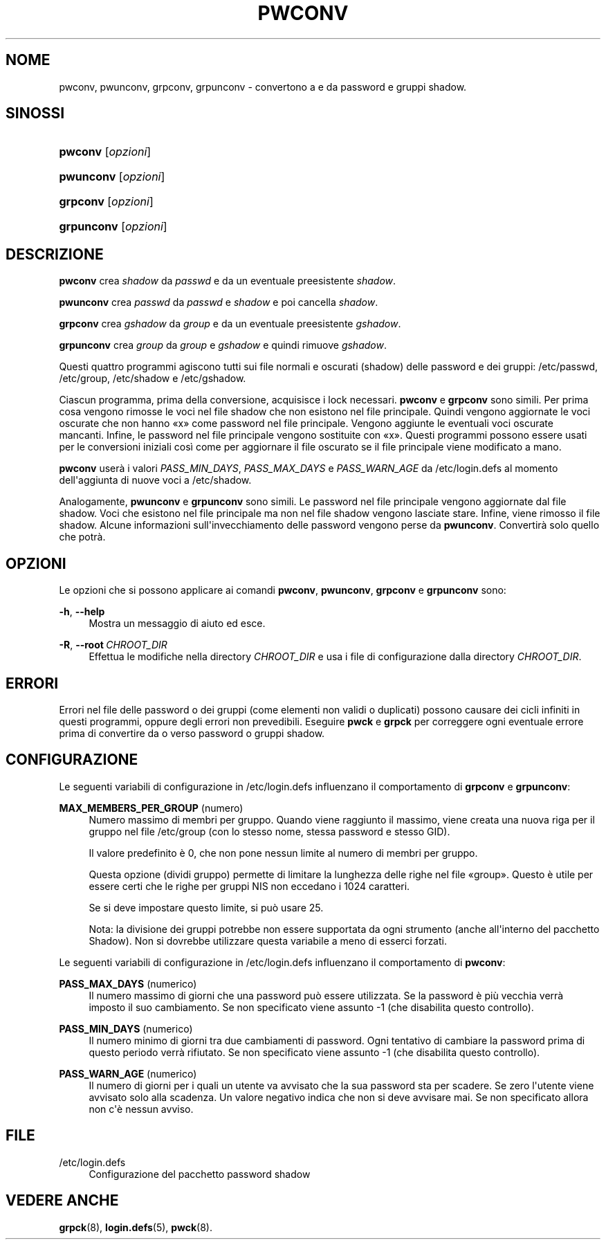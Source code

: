 '\" t
.\"     Title: pwconv
.\"    Author: Marek Micha\(/lkiewicz
.\" Generator: DocBook XSL Stylesheets v1.79.1 <http://docbook.sf.net/>
.\"      Date: 27/07/2018
.\"    Manual: Comandi per la gestione del sistema
.\"    Source: shadow-utils 4.5
.\"  Language: Italian
.\"
.TH "PWCONV" "8" "27/07/2018" "shadow\-utils 4\&.5" "Comandi per la gestione del si"
.\" -----------------------------------------------------------------
.\" * Define some portability stuff
.\" -----------------------------------------------------------------
.\" ~~~~~~~~~~~~~~~~~~~~~~~~~~~~~~~~~~~~~~~~~~~~~~~~~~~~~~~~~~~~~~~~~
.\" http://bugs.debian.org/507673
.\" http://lists.gnu.org/archive/html/groff/2009-02/msg00013.html
.\" ~~~~~~~~~~~~~~~~~~~~~~~~~~~~~~~~~~~~~~~~~~~~~~~~~~~~~~~~~~~~~~~~~
.ie \n(.g .ds Aq \(aq
.el       .ds Aq '
.\" -----------------------------------------------------------------
.\" * set default formatting
.\" -----------------------------------------------------------------
.\" disable hyphenation
.nh
.\" disable justification (adjust text to left margin only)
.ad l
.\" -----------------------------------------------------------------
.\" * MAIN CONTENT STARTS HERE *
.\" -----------------------------------------------------------------
.SH "NOME"
pwconv, pwunconv, grpconv, grpunconv \- convertono a e da password e gruppi shadow\&.
.SH "SINOSSI"
.HP \w'\fBpwconv\fR\ 'u
\fBpwconv\fR [\fIopzioni\fR]
.HP \w'\fBpwunconv\fR\ 'u
\fBpwunconv\fR [\fIopzioni\fR]
.HP \w'\fBgrpconv\fR\ 'u
\fBgrpconv\fR [\fIopzioni\fR]
.HP \w'\fBgrpunconv\fR\ 'u
\fBgrpunconv\fR [\fIopzioni\fR]
.SH "DESCRIZIONE"
.PP
\fBpwconv\fR
crea
\fIshadow\fR
da
\fIpasswd\fR
e da un eventuale preesistente
\fIshadow\fR\&.
.PP
\fBpwunconv\fR
crea
\fIpasswd\fR
da
\fIpasswd\fR
e
\fIshadow\fR
e poi cancella
\fIshadow\fR\&.
.PP
\fBgrpconv\fR
crea
\fIgshadow\fR
da
\fIgroup\fR
e da un eventuale preesistente
\fIgshadow\fR\&.
.PP
\fBgrpunconv\fR
crea
\fIgroup\fR
da
\fIgroup\fR
e
\fIgshadow\fR
e quindi rimuove
\fIgshadow\fR\&.
.PP
Questi quattro programmi agiscono tutti sui file normali e oscurati (shadow) delle password e dei gruppi:
/etc/passwd,
/etc/group,
/etc/shadow
e
/etc/gshadow\&.
.PP
Ciascun programma, prima della conversione, acquisisce i lock necessari\&.
\fBpwconv\fR
e
\fBgrpconv\fR
sono simili\&. Per prima cosa vengono rimosse le voci nel file shadow che non esistono nel file principale\&. Quindi vengono aggiornate le voci oscurate che non hanno \(Fox\(Fc come password nel file principale\&. Vengono aggiunte le eventuali voci oscurate mancanti\&. Infine, le password nel file principale vengono sostituite con \(Fox\(Fc\&. Questi programmi possono essere usati per le conversioni iniziali cos\(`i come per aggiornare il file oscurato se il file principale viene modificato a mano\&.
.PP
\fBpwconv\fR
user\(`a i valori
\fIPASS_MIN_DAYS\fR,
\fIPASS_MAX_DAYS\fR
e
\fIPASS_WARN_AGE\fR
da
/etc/login\&.defs
al momento dell\*(Aqaggiunta di nuove voci a
/etc/shadow\&.
.PP
Analogamente,
\fBpwunconv\fR
e
\fBgrpunconv\fR
sono simili\&. Le password nel file principale vengono aggiornate dal file shadow\&. Voci che esistono nel file principale ma non nel file shadow vengono lasciate stare\&. Infine, viene rimosso il file shadow\&. Alcune informazioni sull\*(Aqinvecchiamento delle password vengono perse da
\fBpwunconv\fR\&. Convertir\(`a solo quello che potr\(`a\&.
.SH "OPZIONI"
.PP
Le opzioni che si possono applicare ai comandi
\fBpwconv\fR,
\fBpwunconv\fR,
\fBgrpconv\fR
e
\fBgrpunconv\fR
sono:
.PP
\fB\-h\fR, \fB\-\-help\fR
.RS 4
Mostra un messaggio di aiuto ed esce\&.
.RE
.PP
\fB\-R\fR, \fB\-\-root\fR\ \&\fICHROOT_DIR\fR
.RS 4
Effettua le modifiche nella directory
\fICHROOT_DIR\fR
e usa i file di configurazione dalla directory
\fICHROOT_DIR\fR\&.
.RE
.SH "ERRORI"
.PP
Errori nel file delle password o dei gruppi (come elementi non validi o duplicati) possono causare dei cicli infiniti in questi programmi, oppure degli errori non prevedibili\&. Eseguire
\fBpwck\fR
e
\fBgrpck\fR
per correggere ogni eventuale errore prima di convertire da o verso password o gruppi shadow\&.
.SH "CONFIGURAZIONE"
.PP
Le seguenti variabili di configurazione in
/etc/login\&.defs
influenzano il comportamento di
\fBgrpconv\fR
e
\fBgrpunconv\fR:
.PP
\fBMAX_MEMBERS_PER_GROUP\fR (numero)
.RS 4
Numero massimo di membri per gruppo\&. Quando viene raggiunto il massimo, viene creata una nuova riga per il gruppo nel file
/etc/group
(con lo stesso nome, stessa password e stesso GID)\&.
.sp
Il valore predefinito \(`e 0, che non pone nessun limite al numero di membri per gruppo\&.
.sp
Questa opzione (dividi gruppo) permette di limitare la lunghezza delle righe nel file \(Fogroup\(Fc\&. Questo \(`e utile per essere certi che le righe per gruppi NIS non eccedano i 1024 caratteri\&.
.sp
Se si deve impostare questo limite, si pu\(`o usare 25\&.
.sp
Nota: la divisione dei gruppi potrebbe non essere supportata da ogni strumento (anche all\*(Aqinterno del pacchetto Shadow)\&. Non si dovrebbe utilizzare questa variabile a meno di esserci forzati\&.
.RE
.PP
Le seguenti variabili di configurazione in
/etc/login\&.defs
influenzano il comportamento di
\fBpwconv\fR:
.PP
\fBPASS_MAX_DAYS\fR (numerico)
.RS 4
Il numero massimo di giorni che una password pu\(`o essere utilizzata\&. Se la password \(`e pi\(`u vecchia verr\(`a imposto il suo cambiamento\&. Se non specificato viene assunto \-1 (che disabilita questo controllo)\&.
.RE
.PP
\fBPASS_MIN_DAYS\fR (numerico)
.RS 4
Il numero minimo di giorni tra due cambiamenti di password\&. Ogni tentativo di cambiare la password prima di questo periodo verr\(`a rifiutato\&. Se non specificato viene assunto \-1 (che disabilita questo controllo)\&.
.RE
.PP
\fBPASS_WARN_AGE\fR (numerico)
.RS 4
Il numero di giorni per i quali un utente va avvisato che la sua password sta per scadere\&. Se zero l\*(Aqutente viene avvisato solo alla scadenza\&. Un valore negativo indica che non si deve avvisare mai\&. Se non specificato allora non c\*(Aq\(`e nessun avviso\&.
.RE
.SH "FILE"
.PP
/etc/login\&.defs
.RS 4
Configurazione del pacchetto password shadow
.RE
.SH "VEDERE ANCHE"
.PP
\fBgrpck\fR(8),
\fBlogin.defs\fR(5),
\fBpwck\fR(8)\&.
